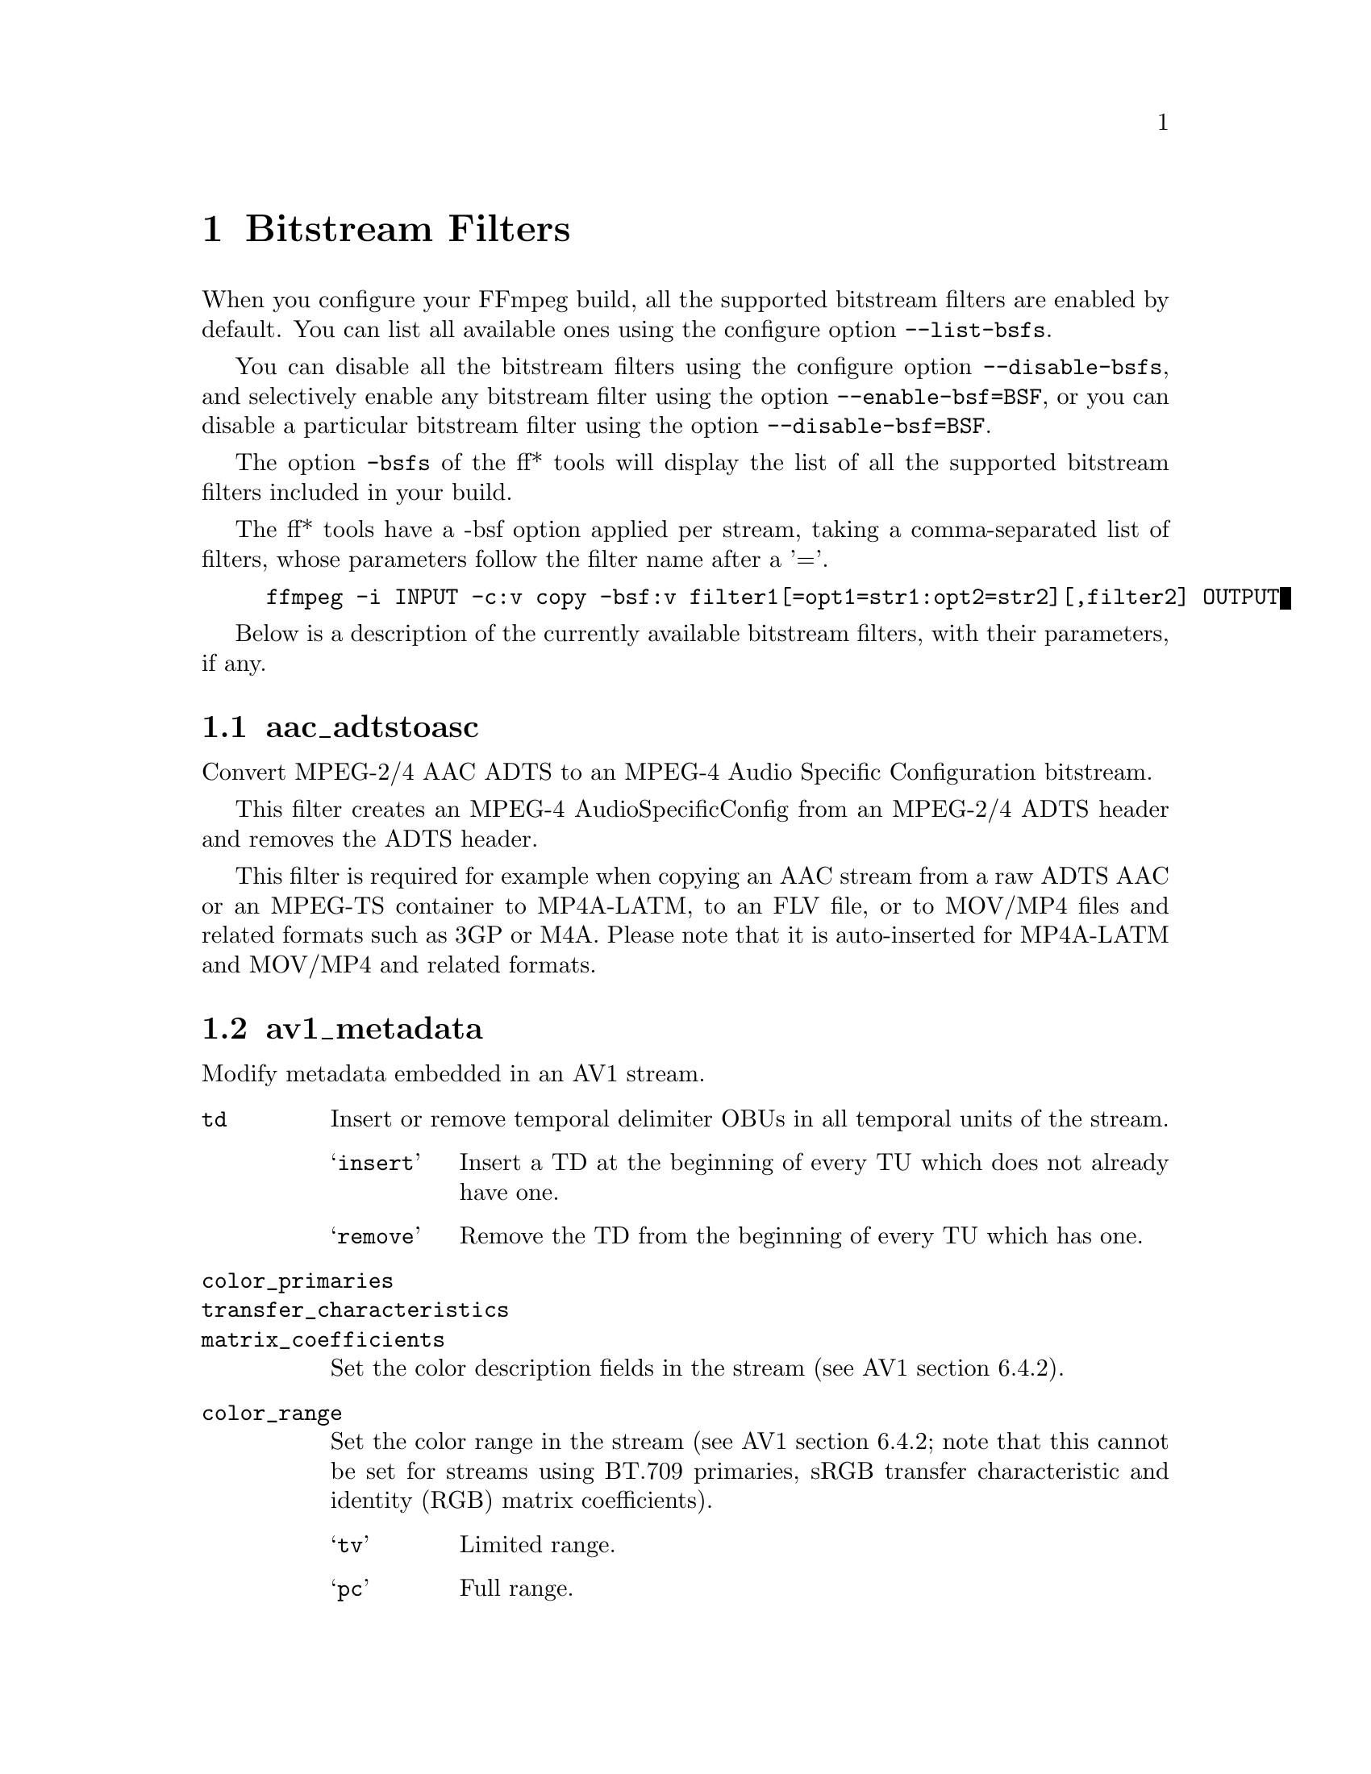@chapter Bitstream Filters
@c man begin BITSTREAM FILTERS

When you configure your FFmpeg build, all the supported bitstream
filters are enabled by default. You can list all available ones using
the configure option @code{--list-bsfs}.

You can disable all the bitstream filters using the configure option
@code{--disable-bsfs}, and selectively enable any bitstream filter using
the option @code{--enable-bsf=BSF}, or you can disable a particular
bitstream filter using the option @code{--disable-bsf=BSF}.

The option @code{-bsfs} of the ff* tools will display the list of
all the supported bitstream filters included in your build.

The ff* tools have a -bsf option applied per stream, taking a
comma-separated list of filters, whose parameters follow the filter
name after a '='.

@example
ffmpeg -i INPUT -c:v copy -bsf:v filter1[=opt1=str1:opt2=str2][,filter2] OUTPUT
@end example

Below is a description of the currently available bitstream filters,
with their parameters, if any.

@section aac_adtstoasc

Convert MPEG-2/4 AAC ADTS to an MPEG-4 Audio Specific Configuration
bitstream.

This filter creates an MPEG-4 AudioSpecificConfig from an MPEG-2/4
ADTS header and removes the ADTS header.

This filter is required for example when copying an AAC stream from a
raw ADTS AAC or an MPEG-TS container to MP4A-LATM, to an FLV file, or
to MOV/MP4 files and related formats such as 3GP or M4A. Please note
that it is auto-inserted for MP4A-LATM and MOV/MP4 and related formats.

@section av1_metadata

Modify metadata embedded in an AV1 stream.

@table @option
@item td
Insert or remove temporal delimiter OBUs in all temporal units of the
stream.

@table @samp
@item insert
Insert a TD at the beginning of every TU which does not already have one.
@item remove
Remove the TD from the beginning of every TU which has one.
@end table

@item color_primaries
@item transfer_characteristics
@item matrix_coefficients
Set the color description fields in the stream (see AV1 section 6.4.2).

@item color_range
Set the color range in the stream (see AV1 section 6.4.2; note that
this cannot be set for streams using BT.709 primaries, sRGB transfer
characteristic and identity (RGB) matrix coefficients).
@table @samp
@item tv
Limited range.
@item pc
Full range.
@end table

@item chroma_sample_position
Set the chroma sample location in the stream (see AV1 section 6.4.2).
This can only be set for 4:2:0 streams.

@table @samp
@item vertical
Left position (matching the default in MPEG-2 and H.264).
@item colocated
Top-left position.
@end table

@item tick_rate
Set the tick rate (@emph{num_units_in_display_tick / time_scale}) in
the timing info in the sequence header.
@item num_ticks_per_picture
Set the number of ticks in each picture, to indicate that the stream
has a fixed framerate.  Ignored if @option{tick_rate} is not also set.

@item delete_padding
Deletes Padding OBUs.

@end table

@section chomp

Remove zero padding at the end of a packet.

@section dca_core

Extract the core from a DCA/DTS stream, dropping extensions such as
DTS-HD.

@section dump_extra

Add extradata to the beginning of the filtered packets except when
said packets already exactly begin with the extradata that is intended
to be added.

@table @option
@item freq
The additional argument specifies which packets should be filtered.
It accepts the values:
@table @samp
@item k
@item keyframe
add extradata to all key packets

@item e
@item all
add extradata to all packets
@end table
@end table

If not specified it is assumed @samp{k}.

For example the following @command{ffmpeg} command forces a global
header (thus disabling individual packet headers) in the H.264 packets
generated by the @code{libx264} encoder, but corrects them by adding
the header stored in extradata to the key packets:
@example
ffmpeg -i INPUT -map 0 -flags:v +global_header -c:v libx264 -bsf:v dump_extra out.ts
@end example

@section eac3_core

Extract the core from a E-AC-3 stream, dropping extra channels.

@section extract_extradata

Extract the in-band extradata.

Certain codecs allow the long-term headers (e.g. MPEG-2 sequence headers,
or H.264/HEVC (VPS/)SPS/PPS) to be transmitted either "in-band" (i.e. as a part
of the bitstream containing the coded frames) or "out of band" (e.g. on the
container level). This latter form is called "extradata" in FFmpeg terminology.

This bitstream filter detects the in-band headers and makes them available as
extradata.

@table @option
@item remove
When this option is enabled, the long-term headers are removed from the
bitstream after extraction.
@end table

@section filter_units

Remove units with types in or not in a given set from the stream.

@table @option
@item pass_types
List of unit types or ranges of unit types to pass through while removing
all others.  This is specified as a '|'-separated list of unit type values
or ranges of values with '-'.

@item remove_types
Identical to @option{pass_types}, except the units in the given set
removed and all others passed through.
@end table

Extradata is unchanged by this transformation, but note that if the stream
contains inline parameter sets then the output may be unusable if they are
removed.

For example, to remove all non-VCL NAL units from an H.264 stream:
@example
ffmpeg -i INPUT -c:v copy -bsf:v 'filter_units=pass_types=1-5' OUTPUT
@end example

To remove all AUDs, SEI and filler from an H.265 stream:
@example
ffmpeg -i INPUT -c:v copy -bsf:v 'filter_units=remove_types=35|38-40' OUTPUT
@end example

@section hapqa_extract

Extract Rgb or Alpha part of an HAPQA file, without recompression, in order to create an HAPQ or an HAPAlphaOnly file.

@table @option
@item texture
Specifies the texture to keep.

@table @option
@item color
@item alpha
@end table

@end table

Convert HAPQA to HAPQ
@example
ffmpeg -i hapqa_inputfile.mov -c copy -bsf:v hapqa_extract=texture=color -tag:v HapY -metadata:s:v:0 encoder="HAPQ" hapq_file.mov
@end example

Convert HAPQA to HAPAlphaOnly
@example
ffmpeg -i hapqa_inputfile.mov -c copy -bsf:v hapqa_extract=texture=alpha -tag:v HapA -metadata:s:v:0 encoder="HAPAlpha Only" hapalphaonly_file.mov
@end example

@section h264_metadata

Modify metadata embedded in an H.264 stream.

@table @option
@item aud
Insert or remove AUD NAL units in all access units of the stream.

@table @samp
@item insert
@item remove
@end table

@item sample_aspect_ratio
Set the sample aspect ratio of the stream in the VUI parameters.

@item video_format
@item video_full_range_flag
Set the video format in the stream (see H.264 section E.2.1 and
table E-2).

@item colour_primaries
@item transfer_characteristics
@item matrix_coefficients
Set the colour description in the stream (see H.264 section E.2.1
and tables E-3, E-4 and E-5).

@item chroma_sample_loc_type
Set the chroma sample location in the stream (see H.264 section
E.2.1 and figure E-1).

@item tick_rate
Set the tick rate (num_units_in_tick / time_scale) in the VUI
parameters.  This is the smallest time unit representable in the
stream, and in many cases represents the field rate of the stream
(double the frame rate).
@item fixed_frame_rate_flag
Set whether the stream has fixed framerate - typically this indicates
that the framerate is exactly half the tick rate, but the exact
meaning is dependent on interlacing and the picture structure (see
H.264 section E.2.1 and table E-6).

@item crop_left
@item crop_right
@item crop_top
@item crop_bottom
Set the frame cropping offsets in the SPS.  These values will replace
the current ones if the stream is already cropped.

These fields are set in pixels.  Note that some sizes may not be
representable if the chroma is subsampled or the stream is interlaced
(see H.264 section 7.4.2.1.1).

@item sei_user_data
Insert a string as SEI unregistered user data.  The argument must
be of the form @emph{UUID+string}, where the UUID is as hex digits
possibly separated by hyphens, and the string can be anything.

For example, @samp{086f3693-b7b3-4f2c-9653-21492feee5b8+hello} will
insert the string ``hello'' associated with the given UUID.

@item delete_filler
Deletes both filler NAL units and filler SEI messages.

@item level
Set the level in the SPS.  Refer to H.264 section A.3 and tables A-1
to A-5.

The argument must be the name of a level (for example, @samp{4.2}), a
level_idc value (for example, @samp{42}), or the special name @samp{auto}
indicating that the filter should attempt to guess the level from the
input stream properties.

@end table

@section h264_mp4toannexb

Convert an H.264 bitstream from length prefixed mode to start code
prefixed mode (as defined in the Annex B of the ITU-T H.264
specification).

This is required by some streaming formats, typically the MPEG-2
transport stream format (muxer @code{mpegts}).

For example to remux an MP4 file containing an H.264 stream to mpegts
format with @command{ffmpeg}, you can use the command:

@example
ffmpeg -i INPUT.mp4 -codec copy -bsf:v h264_mp4toannexb OUTPUT.ts
@end example

Please note that this filter is auto-inserted for MPEG-TS (muxer
@code{mpegts}) and raw H.264 (muxer @code{h264}) output formats.

@section h264_redundant_pps

This applies a specific fixup to some Blu-ray streams which contain
redundant PPSs modifying irrelevant parameters of the stream which
confuse other transformations which require correct extradata.

A new single global PPS is created, and all of the redundant PPSs
within the stream are removed.

@section hevc_metadata

Modify metadata embedded in an HEVC stream.

@table @option
@item aud
Insert or remove AUD NAL units in all access units of the stream.

@table @samp
@item insert
@item remove
@end table

@item sample_aspect_ratio
Set the sample aspect ratio in the stream in the VUI parameters.

@item video_format
@item video_full_range_flag
Set the video format in the stream (see H.265 section E.3.1 and
table E.2).

@item colour_primaries
@item transfer_characteristics
@item matrix_coefficients
Set the colour description in the stream (see H.265 section E.3.1
and tables E.3, E.4 and E.5).

@item chroma_sample_loc_type
Set the chroma sample location in the stream (see H.265 section
E.3.1 and figure E.1).

@item tick_rate
Set the tick rate in the VPS and VUI parameters (num_units_in_tick /
time_scale).  Combined with @option{num_ticks_poc_diff_one}, this can
set a constant framerate in the stream.  Note that it is likely to be
overridden by container parameters when the stream is in a container.

@item num_ticks_poc_diff_one
Set poc_proportional_to_timing_flag in VPS and VUI and use this value
to set num_ticks_poc_diff_one_minus1 (see H.265 sections 7.4.3.1 and
E.3.1).  Ignored if @option{tick_rate} is not also set.

@item crop_left
@item crop_right
@item crop_top
@item crop_bottom
Set the conformance window cropping offsets in the SPS.  These values
will replace the current ones if the stream is already cropped.

These fields are set in pixels.  Note that some sizes may not be
representable if the chroma is subsampled (H.265 section 7.4.3.2.1).

@item level
Set the level in the VPS and SPS.  See H.265 section A.4 and tables
A.6 and A.7.

The argument must be the name of a level (for example, @samp{5.1}), a
@emph{general_level_idc} value (for example, @samp{153} for level 5.1),
or the special name @samp{auto} indicating that the filter should
attempt to guess the level from the input stream properties.

@end table

@section hevc_mp4toannexb

Convert an HEVC/H.265 bitstream from length prefixed mode to start code
prefixed mode (as defined in the Annex B of the ITU-T H.265
specification).

This is required by some streaming formats, typically the MPEG-2
transport stream format (muxer @code{mpegts}).

For example to remux an MP4 file containing an HEVC stream to mpegts
format with @command{ffmpeg}, you can use the command:

@example
ffmpeg -i INPUT.mp4 -codec copy -bsf:v hevc_mp4toannexb OUTPUT.ts
@end example

Please note that this filter is auto-inserted for MPEG-TS (muxer
@code{mpegts}) and raw HEVC/H.265 (muxer @code{h265} or
@code{hevc}) output formats.

@section imxdump

Modifies the bitstream to fit in MOV and to be usable by the Final Cut
Pro decoder. This filter only applies to the mpeg2video codec, and is
likely not needed for Final Cut Pro 7 and newer with the appropriate
@option{-tag:v}.

For example, to remux 30 MB/sec NTSC IMX to MOV:

@example
ffmpeg -i input.mxf -c copy -bsf:v imxdump -tag:v mx3n output.mov
@end example

@section mjpeg2jpeg

Convert MJPEG/AVI1 packets to full JPEG/JFIF packets.

MJPEG is a video codec wherein each video frame is essentially a
JPEG image. The individual frames can be extracted without loss,
e.g. by

@example
ffmpeg -i ../some_mjpeg.avi -c:v copy frames_%d.jpg
@end example

Unfortunately, these chunks are incomplete JPEG images, because
they lack the DHT segment required for decoding. Quoting from
@url{http://www.digitalpreservation.gov/formats/fdd/fdd000063.shtml}:

Avery Lee, writing in the rec.video.desktop newsgroup in 2001,
commented that "MJPEG, or at least the MJPEG in AVIs having the
MJPG fourcc, is restricted JPEG with a fixed -- and *omitted* --
Huffman table. The JPEG must be YCbCr colorspace, it must be 4:2:2,
and it must use basic Huffman encoding, not arithmetic or
progressive. . . . You can indeed extract the MJPEG frames and
decode them with a regular JPEG decoder, but you have to prepend
the DHT segment to them, or else the decoder won't have any idea
how to decompress the data. The exact table necessary is given in
the OpenDML spec."

This bitstream filter patches the header of frames extracted from an MJPEG
stream (carrying the AVI1 header ID and lacking a DHT segment) to
produce fully qualified JPEG images.

@example
ffmpeg -i mjpeg-movie.avi -c:v copy -bsf:v mjpeg2jpeg frame_%d.jpg
exiftran -i -9 frame*.jpg
ffmpeg -i frame_%d.jpg -c:v copy rotated.avi
@end example

@section mjpegadump

Add an MJPEG A header to the bitstream, to enable decoding by
Quicktime.

@anchor{mov2textsub}
@section mov2textsub

Extract a representable text file from MOV subtitles, stripping the
metadata header from each subtitle packet.

See also the @ref{text2movsub} filter.

@section mp3decomp

Decompress non-standard compressed MP3 audio headers.

@section mpeg2_metadata

Modify metadata embedded in an MPEG-2 stream.

@table @option
@item display_aspect_ratio
Set the display aspect ratio in the stream.

The following fixed values are supported:
@table @option
@item 4/3
@item 16/9
@item 221/100
@end table
Any other value will result in square pixels being signalled instead
(see H.262 section 6.3.3 and table 6-3).

@item frame_rate
Set the frame rate in the stream.  This is constructed from a table
of known values combined with a small multiplier and divisor - if
the supplied value is not exactly representable, the nearest
representable value will be used instead (see H.262 section 6.3.3
and table 6-4).

@item video_format
Set the video format in the stream (see H.262 section 6.3.6 and
table 6-6).

@item colour_primaries
@item transfer_characteristics
@item matrix_coefficients
Set the colour description in the stream (see H.262 section 6.3.6
and tables 6-7, 6-8 and 6-9).

@end table

@section mpeg4_unpack_bframes

Unpack DivX-style packed B-frames.

DivX-style packed B-frames are not valid MPEG-4 and were only a
workaround for the broken Video for Windows subsystem.
They use more space, can cause minor AV sync issues, require more
CPU power to decode (unless the player has some decoded picture queue
to compensate the 2,0,2,0 frame per packet style) and cause
trouble if copied into a standard container like mp4 or mpeg-ps/ts,
because MPEG-4 decoders may not be able to decode them, since they are
not valid MPEG-4.

For example to fix an AVI file containing an MPEG-4 stream with
DivX-style packed B-frames using @command{ffmpeg}, you can use the command:

@example
ffmpeg -i INPUT.avi -codec copy -bsf:v mpeg4_unpack_bframes OUTPUT.avi
@end example

@section noise

Damages the contents of packets or simply drops them without damaging the
container. Can be used for fuzzing or testing error resilience/concealment.

Parameters:
@table @option
@item amount
A numeral string, whose value is related to how often output bytes will
be modified. Therefore, values below or equal to 0 are forbidden, and
the lower the more frequent bytes will be modified, with 1 meaning
every byte is modified.
@item dropamount
A numeral string, whose value is related to how often packets will be dropped.
Therefore, values below or equal to 0 are forbidden, and the lower the more
frequent packets will be dropped, with 1 meaning every packet is dropped.
@end table

The following example applies the modification to every byte but does not drop
any packets.
@example
ffmpeg -i INPUT -c copy -bsf noise[=1] output.mkv
@end example

@section null
This bitstream filter passes the packets through unchanged.

@section prores_metadata

Modify color property metadata embedded in prores stream.

@table @option
@item color_primaries
Set the color primaries.
Available values are:

@table @samp
@item auto
Keep the same color primaries property (default).

@item unknown
@item bt709
@item bt470bg
BT601 625

@item smpte170m
BT601 525

@item bt2020
@item smpte431
DCI P3

@item smpte432
P3 D65

@end table

@item transfer_characteristics
Set the color transfer.
Available values are:

@table @samp
@item auto
Keep the same transfer characteristics property (default).

@item unknown
@item bt709
BT 601, BT 709, BT 2020
@end table


@item matrix_coefficients
Set the matrix coefficient.
Available values are:

@table @samp
@item auto
Keep the same transfer characteristics property (default).

@item unknown
@item bt709
@item smpte170m
BT 601

@item bt2020nc
@end table
@end table

Set Rec709 colorspace for each frame of the file
@example
ffmpeg -i INPUT -c copy -bsf:v prores_metadata=color_primaries=bt709:color_trc=bt709:colorspace=bt709 output.mov
@end example

@section remove_extra

Remove extradata from packets.

It accepts the following parameter:
@table @option
@item freq
Set which frame types to remove extradata from.

@table @samp
@item k
Remove extradata from non-keyframes only.

@item keyframe
Remove extradata from keyframes only.

@item e, all
Remove extradata from all frames.

@end table
@end table

@anchor{text2movsub}
@section text2movsub

Convert text subtitles to MOV subtitles (as used by the @code{mov_text}
codec) with metadata headers.

See also the @ref{mov2textsub} filter.

@section trace_headers

Log trace output containing all syntax elements in the coded stream
headers (everything above the level of individual coded blocks).
This can be useful for debugging low-level stream issues.

Supports AV1, H.264, H.265, (M)JPEG, MPEG-2 and VP9, but depending
on the build only a subset of these may be available.

@section truehd_core

Extract the core from a TrueHD stream, dropping ATMOS data.

@section vp9_metadata

Modify metadata embedded in a VP9 stream.

@table @option
@item color_space
Set the color space value in the frame header.  Note that any frame
set to RGB will be implicitly set to PC range and that RGB is
incompatible with profiles 0 and 2.
@table @samp
@item unknown
@item bt601
@item bt709
@item smpte170
@item smpte240
@item bt2020
@item rgb
@end table

@item color_range
Set the color range value in the frame header.  Note that any value
imposed by the color space will take precedence over this value.
@table @samp
@item tv
@item pc
@end table
@end table

@section vp9_superframe

Merge VP9 invisible (alt-ref) frames back into VP9 superframes. This
fixes merging of split/segmented VP9 streams where the alt-ref frame
was split from its visible counterpart.

@section vp9_superframe_split

Split VP9 superframes into single frames.

@section vp9_raw_reorder

Given a VP9 stream with correct timestamps but possibly out of order,
insert additional show-existing-frame packets to correct the ordering.

@c man end BITSTREAM FILTERS
